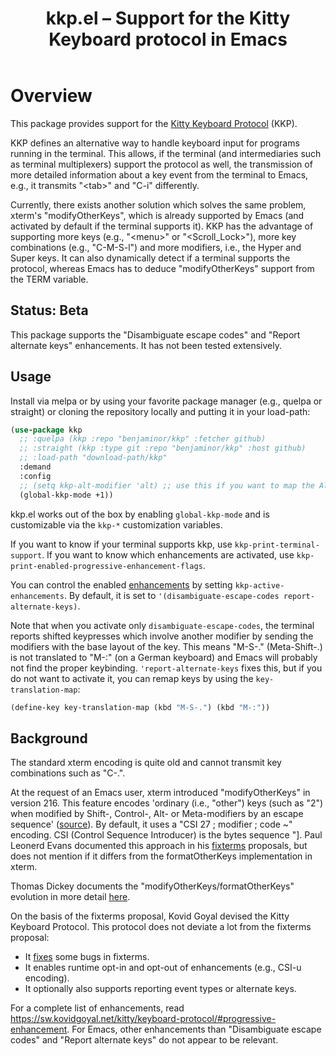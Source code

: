 #+TITLE: kkp.el -- Support for the Kitty Keyboard protocol in Emacs
#+OPTIONS: ^:{}

[[https://melpa.org/#/kkp][file:https://melpa.org/packages/kkp-badge.svg]]

* Overview

This package provides support for the [[https://sw.kovidgoyal.net/kitty/keyboard-protocol][Kitty Keyboard Protocol]] (KKP).

KKP defines an alternative way to handle keyboard input for programs running in the terminal.
This allows, if the terminal (and intermediaries such as terminal multiplexers) support the protocol as well,
the transmission of more detailed information about a key event from the terminal to Emacs, e.g., it transmits "<tab>" and "C-i" differently.

Currently, there exists another solution which solves the same problem, xterm's "modifyOtherKeys", which is already supported by Emacs (and activated by default if the terminal supports it).
KKP has the advantage of supporting more keys (e.g., "<menu>" or "<Scroll_Lock>"), more key combinations (e.g., "C-M-S-l") and more modifiers, i.e., the Hyper and Super keys.
It can also dynamically detect if a terminal supports the protocol, whereas Emacs has to deduce "modifyOtherKeys" support from the TERM variable.

** Status: Beta
This package supports the "Disambiguate escape codes" and "Report alternate keys" enhancements. It has not been tested extensively.

** Usage

Install via melpa or by using your favorite package manager (e.g., quelpa or straight) or cloning the repository locally and putting it in your load-path:

#+begin_src emacs-lisp
  (use-package kkp
    ;; :quelpa (kkp :repo "benjaminor/kkp" :fetcher github)
    ;; :straight (kkp :type git :repo "benjaminor/kkp" :host github)
    ;; :load-path "download-path/kkp"
    :demand
    :config
    ;; (setq kkp-alt-modifier 'alt) ;; use this if you want to map the Alt keyboard modifier to Alt in Emacs (and not to Meta)
    (global-kkp-mode +1))
#+end_src

kkp.el works out of the box by enabling =global-kkp-mode= and is customizable via the =kkp-*= customization variables.

If you want to know if your terminal supports kkp, use =kkp-print-terminal-support=.
If you want to know which enhancements are activated, use =kkp-print-enabled-progressive-enhancement-flags=.

You can control the enabled [[https://sw.kovidgoyal.net/kitty/keyboard-protocol/#progressive-enhancement][enhancements]] by setting =kkp-active-enhancements=.
By default, it is set to ='(disambiguate-escape-codes report-alternate-keys)=.

Note that when you activate only =disambiguate-escape-codes=,
the terminal reports shifted keypresses which involve another modifier by sending the modifiers with the base layout of the key.
This means "M-S-." (Meta-Shift-.) is not translated to "M-:" (on a German keyboard) and Emacs will probably not find the proper keybinding.
='report-alternate-keys= fixes this, but if you do not want to activate it, you can remap keys by using the =key-translation-map=:

#+begin_src emacs-lisp
(define-key key-translation-map (kbd "M-S-.") (kbd "M-:"))
#+end_src

** Background

The standard xterm encoding is quite old and cannot transmit key combinations such as "C-.".

At the request of an Emacs user, xterm introduced "modifyOtherKeys" in version 216.
This feature encodes 'ordinary (i.e., "other") keys (such as "2") when
modified by Shift-, Control-, Alt- or Meta-modifiers by an escape sequence' ([[https://invisible-island.net/xterm/manpage/xterm.html#VT100-Widget-Resources:modifyOtherKeys][source]]).
By default, it uses a "CSI 27 ; modifier ; code ~" encoding. CSI (Control Sequence Introducer) is the bytes sequence "\e[", i.e., \x1b\x5b.

By request of Paul Leonerd Evans, xterm introduced an alternative encoding for the same keys, using a CSI-u encoding ("CSI modifier ; code u").
This is turned on by an xterm setting, [[https://invisible-island.net/xterm/manpage/xterm.html#VT100-Widget-Resources:formatOtherKeys][formatOtherKeys]].
Paul Leonerd Evans documented this approach in his [[https://www.leonerd.org.uk/hacks/fixterms/][fixterms]] proposals, but does not mention if it differs from the formatOtherKeys implementation in xterm. 

Thomas Dickey documents the "modifyOtherKeys/formatOtherKeys" evolution in more detail [[https://invisible-island.net/xterm/modified-keys.html][here]].

On the basis of the fixterms proposal, Kovid Goyal devised the Kitty Keyboard Protocol.
This protocol does not deviate a lot from the fixterms proposal:
- It [[https://sw.kovidgoyal.net/kitty/keyboard-protocol/#bugs-in-fixterms][fixes]] some bugs in fixterms.
- It enables runtime opt-in and opt-out of enhancements (e.g., CSI-u encoding).
- It optionally also supports reporting event types or alternate keys.

For a complete list of enhancements, read [[https://sw.kovidgoyal.net/kitty/keyboard-protocol/#progressive-enhancement]].
For Emacs, other enhancements than "Disambiguate escape codes" and "Report alternate keys" do not appear to be relevant.

